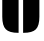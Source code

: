 SplineFontDB: 3.2
FontName: 00001_00001.ttf
FullName: Untitled47
FamilyName: Untitled47
Weight: Regular
Copyright: Copyright (c) 2021, 
UComments: "2021-10-20: Created with FontForge (http://fontforge.org)"
Version: 001.000
ItalicAngle: 0
UnderlinePosition: -100
UnderlineWidth: 50
Ascent: 800
Descent: 200
InvalidEm: 0
LayerCount: 2
Layer: 0 0 "Back" 1
Layer: 1 0 "Fore" 0
XUID: [1021 877 -968672716 13719236]
OS2Version: 0
OS2_WeightWidthSlopeOnly: 0
OS2_UseTypoMetrics: 1
CreationTime: 1634731550
ModificationTime: 1634731550
OS2TypoAscent: 0
OS2TypoAOffset: 1
OS2TypoDescent: 0
OS2TypoDOffset: 1
OS2TypoLinegap: 0
OS2WinAscent: 0
OS2WinAOffset: 1
OS2WinDescent: 0
OS2WinDOffset: 1
HheadAscent: 0
HheadAOffset: 1
HheadDescent: 0
HheadDOffset: 1
OS2Vendor: 'PfEd'
DEI: 91125
Encoding: ISO8859-1
UnicodeInterp: none
NameList: AGL For New Fonts
DisplaySize: -48
AntiAlias: 1
FitToEm: 0
BeginChars: 256 1

StartChar: u
Encoding: 117 117 0
Width: 1042
VWidth: 2048
Flags: HW
LayerCount: 2
Fore
SplineSet
465 -18 m 1
 457 -18 l 2
 307.666666667 -18 203.666666667 11.8333333333 145 71.5 c 128
 86.3333333333 131.166666667 57 235.666666667 57 385 c 2
 57 1053 l 1
 465 1053 l 1
 465 -18 l 1
578 -18 m 1
 578 1053 l 1
 985 1053 l 1
 985 385 l 2
 985 235 955.833333333 130.333333333 897.5 71 c 128
 839.166666667 11.6666666667 735.333333333 -18 586 -18 c 2
 578 -18 l 1
EndSplineSet
EndChar
EndChars
EndSplineFont
